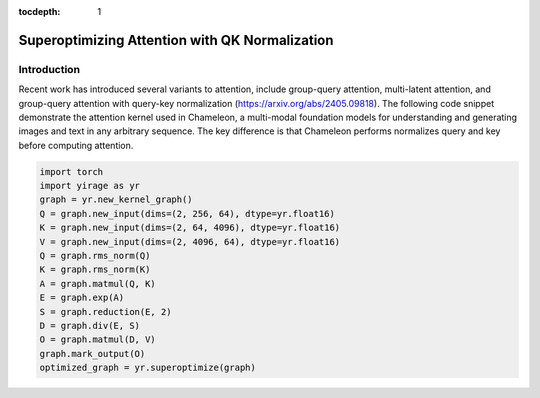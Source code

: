 :tocdepth: 1
***********************************************
Superoptimizing Attention with QK Normalization
***********************************************

Introduction
============

Recent work has introduced several variants to attention, include group-query attention, multi-latent attention, and group-query attention with query-key normalization (https://arxiv.org/abs/2405.09818). The following code snippet demonstrate the attention kernel used in Chameleon, a multi-modal foundation models for understanding and generating images and text in any arbitrary sequence. The key difference is that Chameleon performs normalizes query and key before computing attention.

.. code-block:: Python

    import torch
    import yirage as yr
    graph = yr.new_kernel_graph()
    Q = graph.new_input(dims=(2, 256, 64), dtype=yr.float16)
    K = graph.new_input(dims=(2, 64, 4096), dtype=yr.float16)
    V = graph.new_input(dims=(2, 4096, 64), dtype=yr.float16)
    Q = graph.rms_norm(Q)
    K = graph.rms_norm(K)
    A = graph.matmul(Q, K)
    E = graph.exp(A)
    S = graph.reduction(E, 2)
    D = graph.div(E, S)
    O = graph.matmul(D, V)
    graph.mark_output(O)
    optimized_graph = yr.superoptimize(graph)

